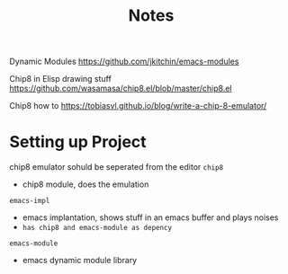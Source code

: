 #+TITLE: Notes


Dynamic Modules
https://github.com/jkitchin/emacs-modules

Chip8 in Elisp drawing stuff
https://github.com/wasamasa/chip8.el/blob/master/chip8.el

Chip8 how to
https://tobiasvl.github.io/blog/write-a-chip-8-emulator/

* Setting up Project
chip8 emulator sohuld be seperated from the editor
=chip8=
- chip8 module, does the emulation


=emacs-impl=
- emacs implantation, shows stuff in an emacs buffer and plays noises
- ~has chip8 and emacs-module as depency~

=emacs-module=
- emacs dynamic module library
